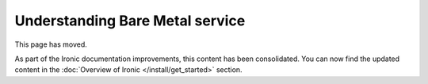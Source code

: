 ================================
Understanding Bare Metal service
================================

This page has moved.

As part of the Ironic documentation improvements, this content has
been consolidated. You can now find the updated content in the
:doc:`Overview of Ironic </install/get_started>` section.

